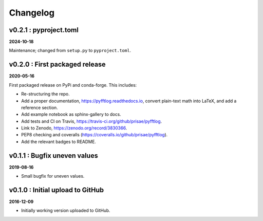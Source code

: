 Changelog
#########


v0.2.1 : pyproject.toml
-----------------------

**2024-10-18**

Maintenance; changed from ``setup.py`` to ``pyproject.toml``.


v0.2.0 : First packaged release
-------------------------------

**2020-05-16**

First packaged release on PyPi and conda-forge. This includes:

- Re-structuring the repo.
- Add a proper documentation, https://pyfftlog.readthedocs.io, convert
  plain-text math into LaTeX, and add a reference section.
- Add example notebook as sphinx-gallery to docs.
- Add tests and CI on Travis, https://travis-ci.org/github/prisae/pyfftlog.
- Link to Zenodo, https://zenodo.org/record/3830366.
- PEP8 checking and coveralls (https://coveralls.io/github/prisae/pyfftlog).
- Add the relevant badges to README.


v0.1.1 : Bugfix uneven values
-----------------------------

**2019-08-16**

- Small bugfix for uneven values.


v0.1.0 : Initial upload to GitHub
---------------------------------

**2016-12-09**

- Initially working version uploaded to GitHub.
